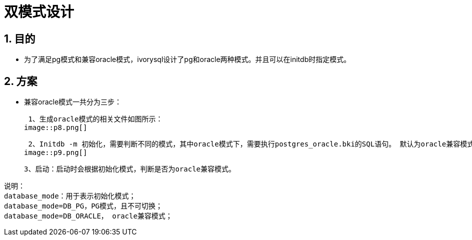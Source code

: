 :sectnums:
:sectnumlevels: 5

:imagesdir: ./_images

= 双模式设计

== 目的

- 为了满足pg模式和兼容oracle模式，ivorysql设计了pg和oracle两种模式。并且可以在initdb时指定模式。

== 方案

- 兼容oracle模式一共分为三步：

 1、生成oracle模式的相关文件如图所示：
image::p8.png[]

 2、Initdb -m 初始化，需要判断不同的模式，其中oracle模式下，需要执行postgres_oracle.bki的SQL语句。 默认为oracle兼容模式，其流程如下：
image::p9.png[]

 3、启动：启动时会根据初始化模式，判断是否为oracle兼容模式。

```
说明：
database_mode：用于表示初始化模式；
database_mode=DB_PG，PG模式，且不可切换；
database_mode=DB_ORACLE， oracle兼容模式；
```


